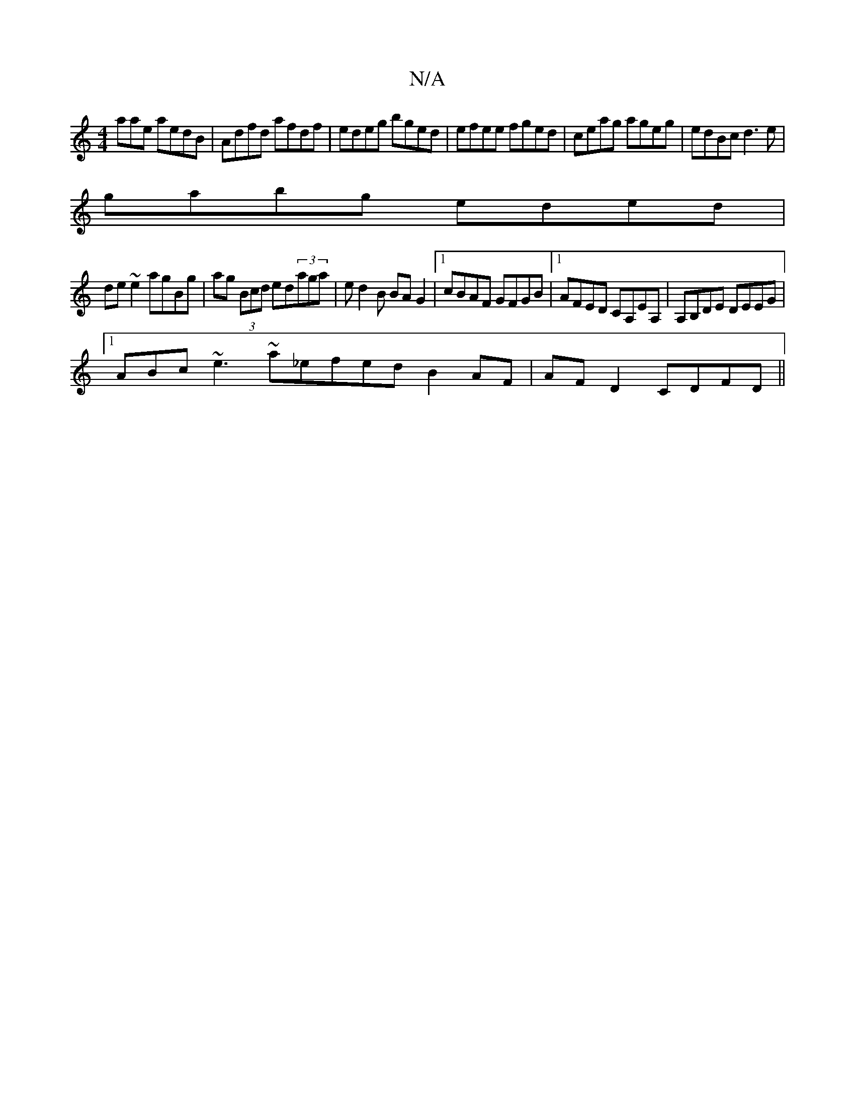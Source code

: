 X:1
T:N/A
M:4/4
R:N/A
K:Cmajor
aae aedB | Adfd afdf | edeg bged | efee fged | ceag ageg | edBc d3e |
gabg eded |
de~e2 agBg|ag (3Bcd ed(3aga-|ed2B BAG2 |1 cBAF GFGB |1 AFED CA,EA, |  A,B,DE DEEG |1 
ABc ~e3 ~a_efedB2AF|AF D2 CDFD||